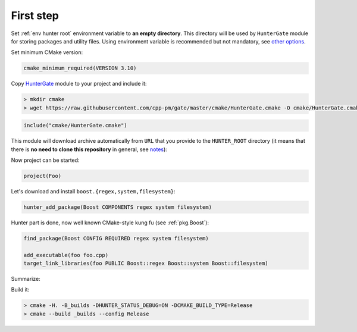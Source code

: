 .. Copyright (c) 2016, Ruslan Baratov
.. All rights reserved.

First step
----------

.. spelling::

  kung fu

Set :ref:`env hunter root` environment variable to **an empty directory**. This
directory will be used by ``HunterGate`` module for storing packages and
utility files.  Using environment variable is recommended but not mandatory,
see `other options`_.

Set minimum CMake version:

.. code-block:: cmake

  cmake_minimum_required(VERSION 3.10)

Copy `HunterGate`_ module to your project and include it:

.. code-block:: none

  > mkdir cmake
  > wget https://raw.githubusercontent.com/cpp-pm/gate/master/cmake/HunterGate.cmake -O cmake/HunterGate.cmake

.. code-block:: cmake

  include("cmake/HunterGate.cmake")

This module will download archive automatically from ``URL`` that you provide
to the ``HUNTER_ROOT`` directory (it means that there is **no need to clone
this repository** in general, see `notes`_):

.. code-block:: cmake
  :emphasize-lines: 2, 3

  HunterGate(
      URL "https://github.com/cpp-pm/hunter/archive/v0.23.320.tar.gz"
      SHA1 "9b4e732afd22f40482c11ad6342f7d336634226f"
  )

Now project can be started:

.. code-block:: cmake

  project(Foo)

Let's download and install ``boost.{regex,system,filesystem}``:

.. code-block:: cmake

  hunter_add_package(Boost COMPONENTS regex system filesystem)

Hunter part is done, now well known CMake-style kung fu (see :ref:`pkg.Boost`):

.. code-block:: cmake

  find_package(Boost CONFIG REQUIRED regex system filesystem)

  add_executable(foo foo.cpp)
  target_link_libraries(foo PUBLIC Boost::regex Boost::system Boost::filesystem)

Summarize:

.. code-block:: cmake
  :emphasize-lines: 5-6, 11

  cmake_minimum_required(VERSION 3.10)

  include("cmake/HunterGate.cmake")
  HunterGate(
      URL "https://github.com/cpp-pm/hunter/archive/v0.23.297.tar.gz"
      SHA1 "3319fe6a3b08090df7df98dee75134d68e2ef5a3"
  )

  project(Foo)

  hunter_add_package(Boost COMPONENTS regex system filesystem)
  find_package(Boost CONFIG REQUIRED regex system filesystem)

  add_executable(foo foo.cpp)
  target_link_libraries(foo PUBLIC Boost::regex Boost::system Boost::filesystem)

Build it:

.. code-block:: shell

  > cmake -H. -B_builds -DHUNTER_STATUS_DEBUG=ON -DCMAKE_BUILD_TYPE=Release
  > cmake --build _builds --config Release

.. _other options: https://github.com/cpp-pm/gate#effects
.. _HunterGate: https://github.com/cpp-pm/gate
.. _notes: https://github.com/cpp-pm/gate#notes
